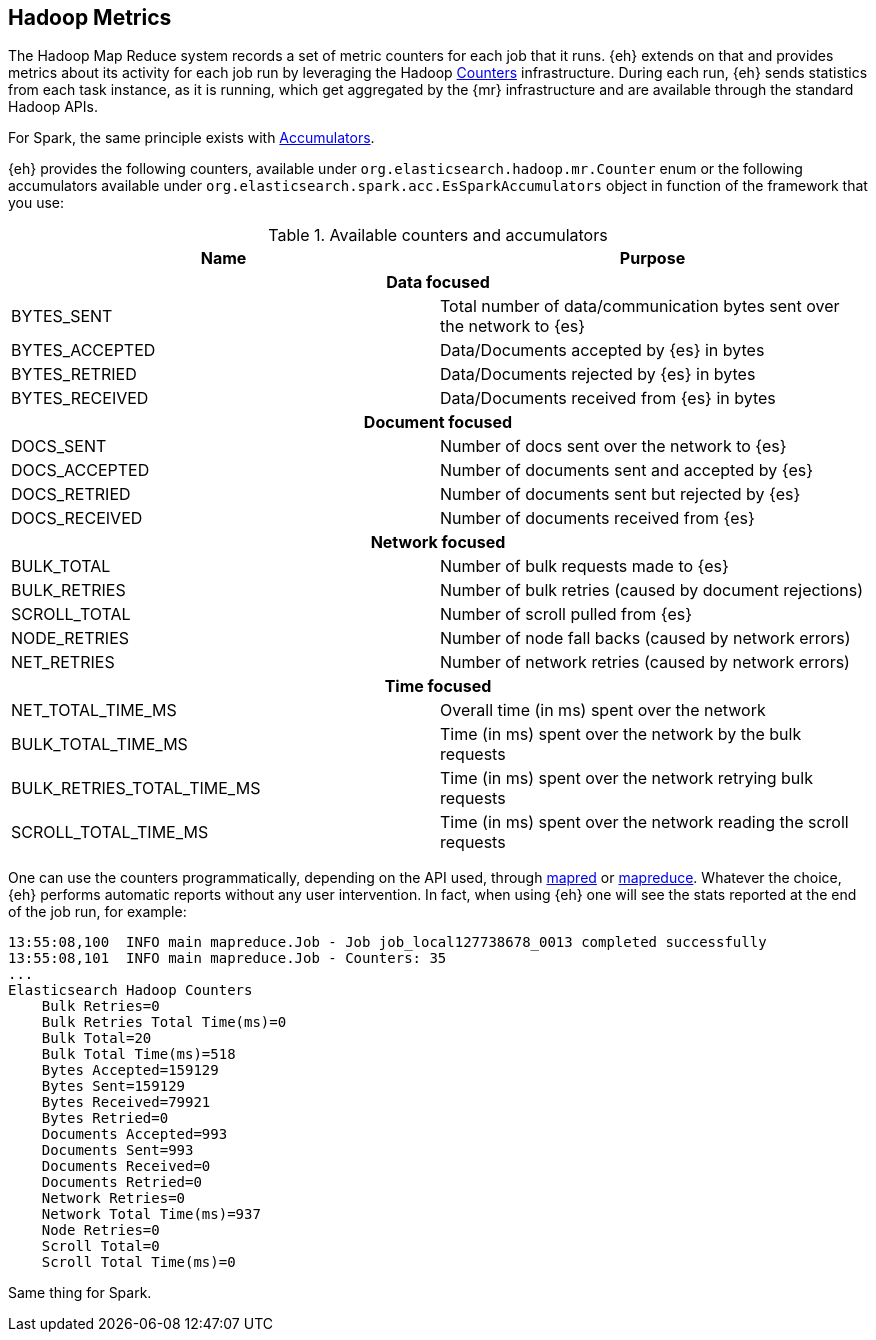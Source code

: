 [[metrics]]
== Hadoop Metrics

The Hadoop Map Reduce system records a set of metric counters for each job that it runs. {eh} extends on that and provides metrics about its activity for each job run by leveraging the Hadoop http://hadoop.apache.org/docs/r{hadoop-docs-v}/api/org/apache/hadoop/mapred/Counters.html[Counters] infrastructure. During each run, {eh} sends statistics from each task instance, as it is running, which get aggregated by the {mr} infrastructure and are available through the standard Hadoop APIs.

For Spark, the same principle exists with https://spark.apache.org/docs/latest/rdd-programming-guide.html#accumulators[Accumulators].

{eh} provides the following counters, available under `org.elasticsearch.hadoop.mr.Counter` enum or the following accumulators available under
`org.elasticsearch.spark.acc.EsSparkAccumulators` object in function of the framework that you use:

.Available counters and accumulators
[cols="^,^",options="header"]

|===
| Name | Purpose

2+h| Data focused

| BYTES_SENT     | Total number of data/communication bytes sent over the network to {es}
| BYTES_ACCEPTED | Data/Documents accepted by {es} in bytes 
| BYTES_RETRIED  | Data/Documents rejected by {es} in bytes 
| BYTES_RECEIVED | Data/Documents received from {es} in bytes 

2+h| Document focused

| DOCS_SENT     | Number of docs sent over the network to {es}
| DOCS_ACCEPTED | Number of documents sent and accepted by {es} 
| DOCS_RETRIED  | Number of documents sent but rejected by {es} 
| DOCS_RECEIVED | Number of documents received from {es} 

2+h| Network focused

| BULK_TOTAL   | Number of bulk requests made to {es}
| BULK_RETRIES | Number of bulk retries (caused by document rejections) 
| SCROLL_TOTAL | Number of scroll pulled from {es}
| NODE_RETRIES | Number of node fall backs (caused by network errors) 
| NET_RETRIES  | Number of network retries (caused by network errors) 

2+h| Time focused

| NET_TOTAL_TIME_MS 		 | Overall time (in ms) spent over the network 
| BULK_TOTAL_TIME_MS 		 | Time (in ms) spent over the network by the bulk requests 
| BULK_RETRIES_TOTAL_TIME_MS | Time (in ms) spent over the network retrying bulk requests 
| SCROLL_TOTAL_TIME_MS       | Time (in ms) spent over the network reading the scroll requests 

|===

One can use the counters programmatically, depending on the API used, through http://hadoop.apache.org/docs/r{hadoop-docs-v}/api/index.html?org/apache/hadoop/mapred/Counters.html[mapred] or http://hadoop.apache.org/docs/r{hadoop-docs-v}/api/index.html?org/apache/hadoop/mapreduce/Counter.html[mapreduce]. Whatever the choice, {eh} performs automatic reports without any user intervention. In fact, when using {eh} one will see the stats reported at the end of the job run, for example:

[source, bash]
----
13:55:08,100  INFO main mapreduce.Job - Job job_local127738678_0013 completed successfully
13:55:08,101  INFO main mapreduce.Job - Counters: 35
...
Elasticsearch Hadoop Counters
    Bulk Retries=0
    Bulk Retries Total Time(ms)=0
    Bulk Total=20
    Bulk Total Time(ms)=518
    Bytes Accepted=159129
    Bytes Sent=159129
    Bytes Received=79921
    Bytes Retried=0
    Documents Accepted=993
    Documents Sent=993
    Documents Received=0
    Documents Retried=0
    Network Retries=0
    Network Total Time(ms)=937
    Node Retries=0
    Scroll Total=0
    Scroll Total Time(ms)=0

----

Same thing for Spark.
